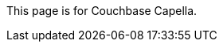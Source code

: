 This
ifdef::page-topic-type[{page-topic-type}]
ifndef::page-topic-type[page]
is for Couchbase Capella.
ifdef::flag-escape-hatch[]
// hide-escape-hatch enables authors to override the escape hatch for individual pages
ifndef::hide-escape-hatch[For Couchbase Server, see xref:server:develop:{docname}.adoc[].]
endif::flag-escape-hatch[]